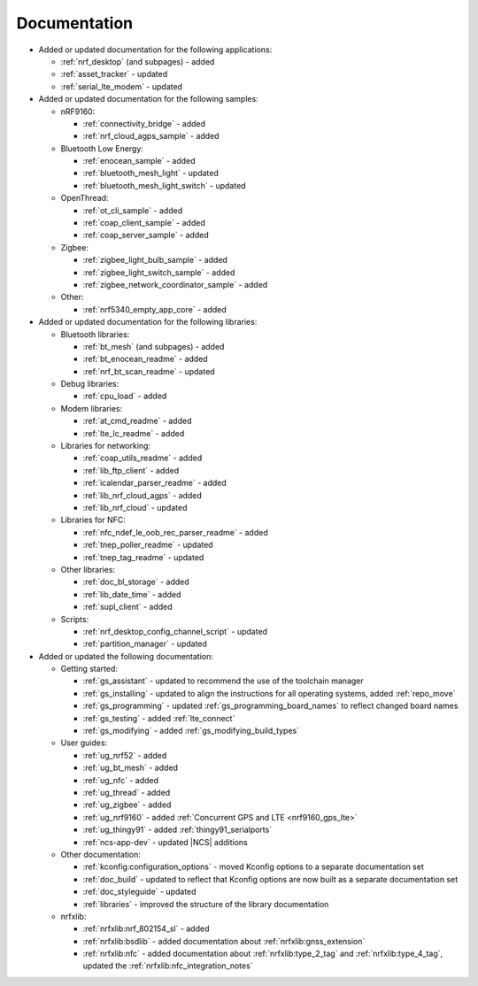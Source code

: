 .. _doc_changes:

Documentation
=============

* Added or updated documentation for the following applications:

  * :ref:`nrf_desktop` (and subpages) - added
  * :ref:`asset_tracker` - updated
  * :ref:`serial_lte_modem` - updated

* Added or updated documentation for the following samples:

  * nRF9160:

    * :ref:`connectivity_bridge` - added
    * :ref:`nrf_cloud_agps_sample` - added

  * Bluetooth Low Energy:

    * :ref:`enocean_sample` - added
    * :ref:`bluetooth_mesh_light` - updated
    * :ref:`bluetooth_mesh_light_switch` - updated

  * OpenThread:

    * :ref:`ot_cli_sample` - added
    * :ref:`coap_client_sample` - added
    * :ref:`coap_server_sample` - added

  * Zigbee:

    * :ref:`zigbee_light_bulb_sample` - added
    * :ref:`zigbee_light_switch_sample` - added
    * :ref:`zigbee_network_coordinator_sample` - added

  * Other:

    * :ref:`nrf5340_empty_app_core` - added

* Added or updated documentation for the following libraries:


  * Bluetooth libraries:

    * :ref:`bt_mesh` (and subpages) - added
    * :ref:`bt_enocean_readme` - added
    * :ref:`nrf_bt_scan_readme` - updated

  * Debug libraries:

    * :ref:`cpu_load` - added

  * Modem libraries:

    * :ref:`at_cmd_readme` - added
    * :ref:`lte_lc_readme` - added

  * Libraries for networking:

    * :ref:`coap_utils_readme` - added
    * :ref:`lib_ftp_client` - added
    * :ref:`icalendar_parser_readme` - added
    * :ref:`lib_nrf_cloud_agps` - added
    * :ref:`lib_nrf_cloud` - updated

  * Libraries for NFC:

    * :ref:`nfc_ndef_le_oob_rec_parser_readme` - added
    * :ref:`tnep_poller_readme` - updated
    * :ref:`tnep_tag_readme` - updated

  * Other libraries:

    * :ref:`doc_bl_storage` - added
    * :ref:`lib_date_time` - added
    * :ref:`supl_client` - added

  * Scripts:

    * :ref:`nrf_desktop_config_channel_script` - updated
    * :ref:`partition_manager` - updated


* Added or updated the following documentation:

  * Getting started:

    * :ref:`gs_assistant` - updated to recommend the use of the toolchain manager
    * :ref:`gs_installing` - updated to align the instructions for all operating systems, added :ref:`repo_move`
    * :ref:`gs_programming` - updated :ref:`gs_programming_board_names` to reflect changed board names
    * :ref:`gs_testing` - added :ref:`lte_connect`
    * :ref:`gs_modifying`  - added :ref:`gs_modifying_build_types`

  * User guides:

    * :ref:`ug_nrf52` - added
    * :ref:`ug_bt_mesh` - added
    * :ref:`ug_nfc` - added
    * :ref:`ug_thread` - added
    * :ref:`ug_zigbee` - added
    * :ref:`ug_nrf9160` - added :ref:`Concurrent GPS and LTE <nrf9160_gps_lte>`
    * :ref:`ug_thingy91` - added :ref:`thingy91_serialports`
    * :ref:`ncs-app-dev` - updated |NCS| additions

  * Other documentation:

    * :ref:`kconfig:configuration_options` - moved Kconfig options to a separate documentation set
    * :ref:`doc_build` - updated to reflect that Kconfig options are now built as a separate documentation set
    * :ref:`doc_styleguide` - updated
    * :ref:`libraries` - improved the structure of the library documentation

  * nrfxlib:

    * :ref:`nrfxlib:nrf_802154_sl` - added
    * :ref:`nrfxlib:bsdlib` - added documentation about :ref:`nrfxlib:gnss_extension`
    * :ref:`nrfxlib:nfc` - added documentation about :ref:`nrfxlib:type_2_tag` and :ref:`nrfxlib:type_4_tag`, updated the :ref:`nrfxlib:nfc_integration_notes`
